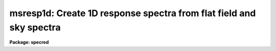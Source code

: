.. _msresp1d:

msresp1d: Create 1D response spectra from flat field and sky spectra
====================================================================

**Package: specred**

.. raw:: html

  </tr></table><p>
  <h3>Name</h3>
  <!-- BeginSection: 'NAME' -->
  <p>
  msresp1d -- Create 1D aperture response from flat and throughput data
  </p>
  <!-- EndSection:   'NAME' -->
  <h3>Usage</h3>
  <!-- BeginSection: 'USAGE' -->
  <p>
  msresp1d flat throughput apreference response
  </p>
  <!-- EndSection:   'USAGE' -->
  <h3>Parameters</h3>
  <!-- BeginSection: 'PARAMETERS' -->
  <dl>
  <dt><b>flat</b></dt>
  <!-- Sec='PARAMETERS' Level=0 Label='flat' Line='flat' -->
  <dd>Flat field image to extract and normalize to create a one dimensional
  aperture response image.  If no flat field is specified then a throughput
  image or file must be specified and only a throughput correction will be
  created.  Note that the two dimensional unextracted image is specified.
  If an extracted image of the same name with the <tt>".ms"</tt> extension is present
  it is used without reextraction though the unextracted image must also
  be present.
  </dd>
  </dl>
  <dl>
  <dt><b>throughput</b></dt>
  <!-- Sec='PARAMETERS' Level=0 Label='throughput' Line='throughput' -->
  <dd>Throughput file or image.  If an image is specified, typically a blank sky
  observation, the total flux through each aperture is used to correct for
  the aperture throughput.  If a file consisting of lines with the aperture
  number and relative throughput is specified then the aperture throughput
  will be generated by those values.  If neither is specified but a flat
  field image is given the flat field is used to compute the throughput.
  Note that the image is a two dimensional unextracted image.  If an
  extracted image of the same name with the <tt>".ms"</tt> extension is present
  it is used without reextraction though the unextracted image must also
  be present.
  </dd>
  </dl>
  <dl>
  <dt><b>apreference</b></dt>
  <!-- Sec='PARAMETERS' Level=0 Label='apreference' Line='apreference' -->
  <dd>Aperture reference spectrum.  If not specified the apertures are defined
  using the flat field or throughput images.  If only a throughput file
  is used then an aperture reference spectrum must be specified to define
  the apertures and dimensions of the final response image.
  </dd>
  </dl>
  <dl>
  <dt><b>response</b></dt>
  <!-- Sec='PARAMETERS' Level=0 Label='response' Line='response' -->
  <dd>Response spectrum to be created.
  </dd>
  </dl>
  <dl>
  <dt><b>recenter = no</b></dt>
  <!-- Sec='PARAMETERS' Level=0 Label='recenter' Line='recenter = no' -->
  <dd>Recenter throughput image apertures?
  </dd>
  </dl>
  <dl>
  <dt><b>edit = yes</b></dt>
  <!-- Sec='PARAMETERS' Level=0 Label='edit' Line='edit = yes' -->
  <dd>Edit and review apertures?
  </dd>
  </dl>
  <dl>
  <dt><b>trace = no</b></dt>
  <!-- Sec='PARAMETERS' Level=0 Label='trace' Line='trace = no' -->
  <dd>Trace spectra?
  </dd>
  </dl>
  <dl>
  <dt><b>clean = no</b></dt>
  <!-- Sec='PARAMETERS' Level=0 Label='clean' Line='clean = no' -->
  <dd>Detect and replace bad pixels?
  </dd>
  </dl>
  <dl>
  <dt><b>fitflat = yes</b></dt>
  <!-- Sec='PARAMETERS' Level=0 Label='fitflat' Line='fitflat = yes' -->
  <dd>Fit and ratio flat field spectrum?
  </dd>
  </dl>
  <dl>
  <dt><b>interactive = yes</b></dt>
  <!-- Sec='PARAMETERS' Level=0 Label='interactive' Line='interactive = yes' -->
  <dd>Interactive flat field fit?
  </dd>
  </dl>
  <dl>
  <dt><b>function = <tt>"spline3"</tt>, order = 20</b></dt>
  <!-- Sec='PARAMETERS' Level=0 Label='function' Line='function = "spline3", order = 20' -->
  <dd>Flat field fitting function and order.  The functions may be one of
  <tt>"chebyshev"</tt>, <tt>"legendre"</tt>, <tt>"spline1"</tt> (linear spline), or <tt>"spline3"</tt> (cubic spline).
  The order is either the number of polynomial terms or the number of spline
  pieces.
  </dd>
  </dl>
  <!-- EndSection:   'PARAMETERS' -->
  <h3>Other parameters</h3>
  <!-- BeginSection: 'OTHER PARAMETERS' -->
  <p>
  The package parameters control logging of the operations performed and
  the verbose option allows printing of some progress information.  The
  graphics use the device defined by the STDGRAPH variable and cursor
  input is with the parameter <i>cl.gcur</i>.
  </p>
  <p>
  Aperture extraction is done using the task <b>apall</b> and any parameters
  not overridden by task parameters will be used; for example the detector
  noise parameters.
  </p>
  <!-- EndSection:   'OTHER PARAMETERS' -->
  <h3>Description</h3>
  <!-- BeginSection: 'DESCRIPTION' -->
  <p>
  For multiaperture or multifiber spectra a throughput aperture correction 
  must be applied to extracted object spectra.  Also it is often better to
  divide by a one dimensional flat field than a two dimensional one.  This
  is valid provided the pixels sampled by the flat field and object are
  essentially the same.  The advantages are that interspectrum pixels where
  there is little signal are not used and small shifts (fractions of a pixel)
  can be tolerated.  The task <b>msresp1d</b> creates a multiaperture image
  containing one dimensional flat field and throughput corrections which
  can be directly divided into extracted object spectra.
  </p>
  <p>
  If a one dimensional flat field is to be determined the flat field spectra
  are extracted unless an extracted image having the specified flat field
  name with the <tt>".ms"</tt> extension is present.  If the <i>fitflat</i> parameter
  is set then all the spectra are averaged and a smooth function is fit to
  this composite flat field spectrum.  The smooth fit is divided into the
  individual flat field spectra.  This removes the mean flat field spectrum
  shape, thus avoiding introducing the inverse of the flat field spectrum
  into the object spectra and changing the approximate count levels in the
  object.  This procedure is recommended.  Note that it does not matter if
  the individual fibers have differing spectral shapes (such as might happen
  with a combination of fibers with differing spectral throughput) because
  only a common function is used.  The fitting is done using the <b>fit1d</b>
  task based on the <b>icfit</b> function fitting routines.  When the
  <i>interactive</i> flag is set the fitting may be done interactively
  allowing iteration on the fitting function and other fitting parameters.
  Note that the function fit should follow the overall shape using a fairly
  high order.
  </p>
  <p>
  If no throughput image or file is specified the relative strengths
  of the flat field spectra define a throughput correction.  If a
  separate throughput image or file is given then the individual
  flat field spectra are normalized to unity and then scaled by the
  throughput determined from the image or file.
  </p>
  <p>
  If a throughput image, such as a blank sky observation, is specified it is
  extracted if needed.  The extracted sky spectra are divided by the flat
  field which is not yet corrected for throughput variations.  The total flux
  through each aperture is then found to define the relative throughputs of
  the apertures.  If a flat field was also specified the throughput values
  are multiplied into the normalized flat field otherwise the response image
  will consist of constant spectra with the relative throughputs derived from
  the image.
  </p>
  <p>
  If a throughput file is specified the throughput values for each aperture
  are defined from this file.  The file consists of lines with two columns,
  the aperture number and the relative throughput.  All apertures should
  be represented.  If a flat field was also specified the throughput values
  are multiplied into the normalized flat field.  If no flat field
  is given then the aperture reference image must be specified and it
  will be extracted, if necessary, to provide the template for the response
  image having constant values for each aperture spectrum.
  </p>
  <p>
  It is an error unless one or both of the flat field and throughput
  are specified.
  </p>
  <p>
  The last stage is to normalize of the response spectra over
  all apertures to a global unit mean.  Because of this step the throughput
  values derived from the flat field, throughput image, or throughput
  file need only be relative.  Log information is recorded and printed
  which includes the final relative throughputs values.
  </p>
  <p>
  Aperture extraction is done using the task <b>apall</b> and any parameters
  not overridden by task parameters will be used; for example the detector
  noise parameters.  Task parmeters control whether recentering,
  aperture review, and tracing are done.  If no aperture reference is
  specified the apertures will be defined as the task is run.
  The aperture reference, if defined, is often the same as the flat field.
  </p>
  <!-- EndSection:   'DESCRIPTION' -->
  <h3>Examples</h3>
  <!-- BeginSection: 'EXAMPLES' -->
  <p>
  1.  To make a flat field response and apply it to an extracted object:
  </p>
  <pre>
      ms&gt; msred.verbose=yes
      ms&gt; msresp1d flat005 "" "" resp005.ms
      Extract flat field flat005
      Searching aperture database ...
      Sep  7 14:36: DATABASE  - 44 apertures read for flat005.
      Resize apertures for flat005?  (yes): n
      Edit apertures for flat005?  (yes): n
      Extract aperture spectra for flat005?  (yes): 
      Review extracted spectra from flat005?  (yes): n
      Extracting apertures ...
      Sep  7 14:37: EXTRACT - Aperture 1 from flat005 --&gt; flat005.ms
      Sep  7 14:37: EXTRACT - Aperture 2 from flat005 --&gt; flat005.ms
      Sep  7 14:37: EXTRACT - Aperture 3 from flat005 --&gt; flat005.ms
      Sep  7 14:37: EXTRACT - Aperture 4 from flat005 --&gt; flat005.ms
      Sep  7 14:37: EXTRACT - Aperture 5 from flat005 --&gt; flat005.ms
      &lt;etc&gt;
      Fit and ratio flat field flat005
      &lt;Interactive fitting of average extracted flat field&gt;
      Create the normalized response resp005.ms
      Sep  7 14:38 BSCALE: image = resp005.ms
        bzero=0.  bscale=1.0  mean=1.0  median=1.02386  mode=1.07141
      Average fiber response:
        1  0.8049859
        2  0.6428247
        3  0.9014022
        4  0.7955039
        5  0.9898984
        &lt;etc&gt;
      ms&gt; imarith obj006.ms / resp005.ms obj006.ms
  </pre>
  <p>
  Of course the extracted object spectra must be the same in terms of apertures,
  wavelength coverage, etc.
  </p>
  <p>
  2.  To make only a throughput correction:
  </p>
  <pre>
      ms&gt; msresp1d "" obj005 "" resp005
  </pre>
  <!-- EndSection:   'EXAMPLES' -->
  <h3>See also</h3>
  <!-- BeginSection: 'SEE ALSO' -->
  <p>
  icfit, fit1d, apflatten, apnormalize, dofibers
  </p>
  
  <!-- EndSection:    'SEE ALSO' -->
  
  <!-- Contents: 'NAME' 'USAGE' 'PARAMETERS' 'OTHER PARAMETERS' 'DESCRIPTION' 'EXAMPLES' 'SEE ALSO'  -->
  
